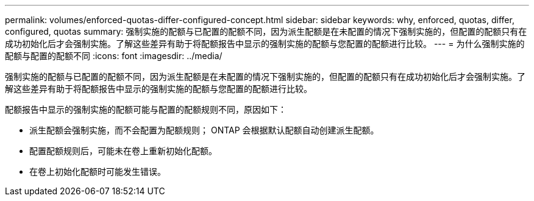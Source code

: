 ---
permalink: volumes/enforced-quotas-differ-configured-concept.html 
sidebar: sidebar 
keywords: why, enforced, quotas, differ, configured, quotas 
summary: 强制实施的配额与已配置的配额不同，因为派生配额是在未配置的情况下强制实施的，但配置的配额只有在成功初始化后才会强制实施。了解这些差异有助于将配额报告中显示的强制实施的配额与您配置的配额进行比较。 
---
= 为什么强制实施的配额与配置的配额不同
:icons: font
:imagesdir: ../media/


[role="lead"]
强制实施的配额与已配置的配额不同，因为派生配额是在未配置的情况下强制实施的，但配置的配额只有在成功初始化后才会强制实施。了解这些差异有助于将配额报告中显示的强制实施的配额与您配置的配额进行比较。

配额报告中显示的强制实施的配额可能与配置的配额规则不同，原因如下：

* 派生配额会强制实施，而不会配置为配额规则； ONTAP 会根据默认配额自动创建派生配额。
* 配置配额规则后，可能未在卷上重新初始化配额。
* 在卷上初始化配额时可能发生错误。

